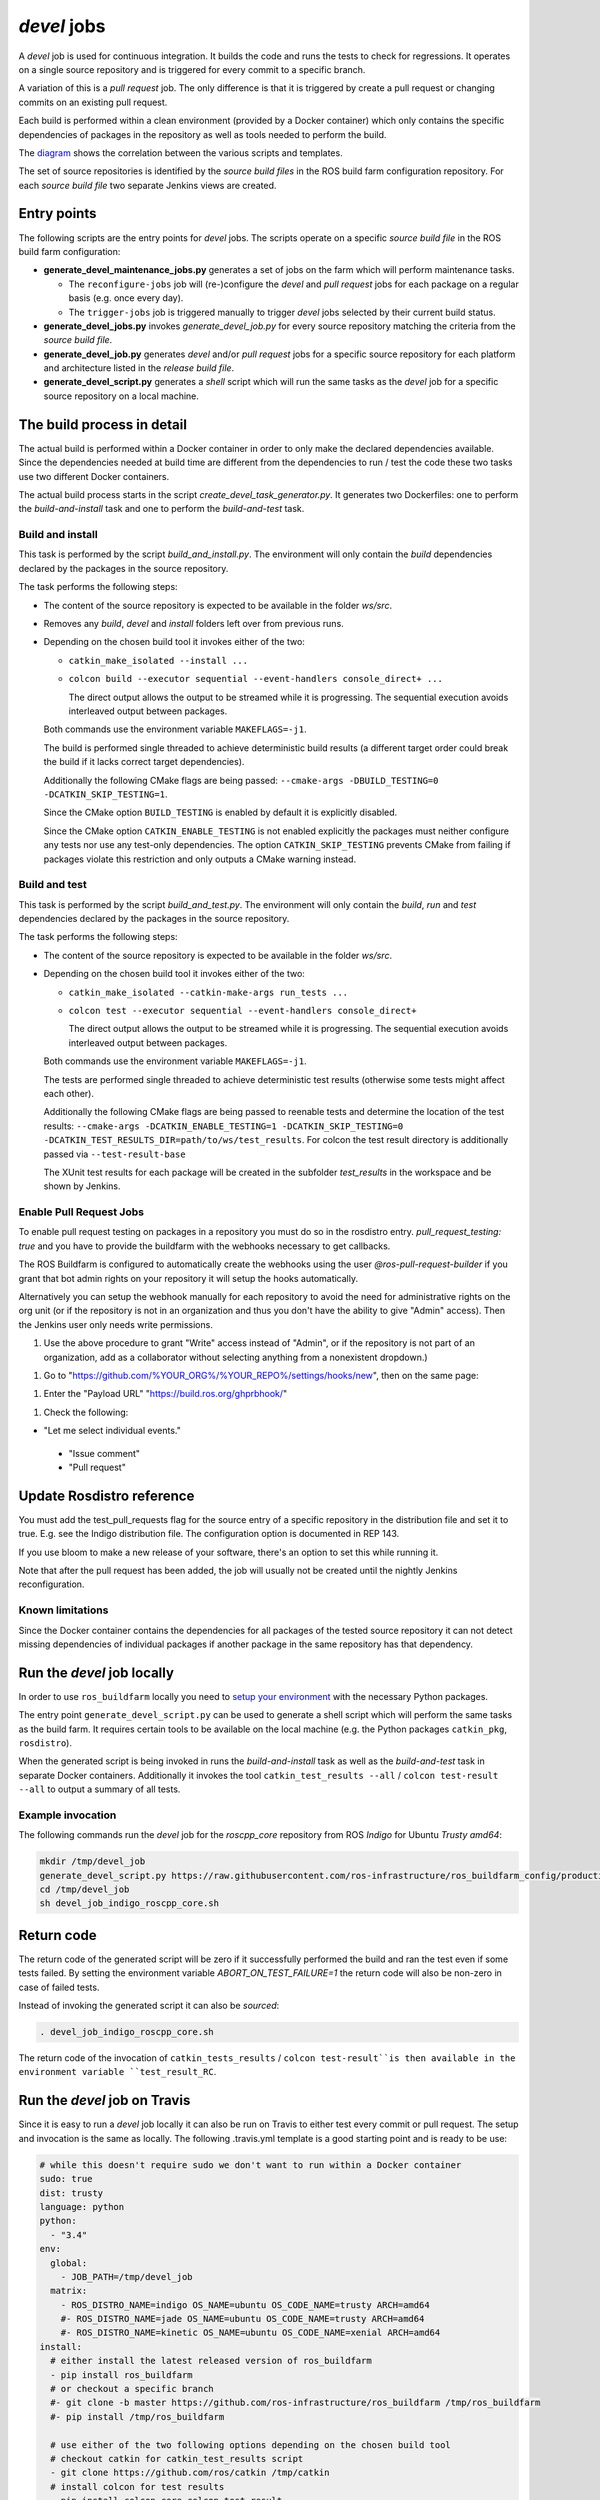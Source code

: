 *devel* jobs
==============

A *devel* job is used for continuous integration.
It builds the code and runs the tests to check for regressions.
It operates on a single source repository and is triggered for every
commit to a specific branch.

A variation of this is a *pull request* job.
The only difference is that it is triggered by create a pull request or
changing commits on an existing pull request.

Each build is performed within a clean environment (provided by a Docker
container) which only contains the specific dependencies of packages in the
repository as well as tools needed to perform the build.

The `diagram <devel_call_graph.png>`_ shows the correlation between the various
scripts and templates.

The set of source repositories is identified by the *source build files* in the
ROS build farm configuration repository.
For each *source build file* two separate Jenkins views are created.


Entry points
------------

The following scripts are the entry points for *devel* jobs.
The scripts operate on a specific *source build file* in the ROS build farm
configuration:

* **generate_devel_maintenance_jobs.py** generates a set of jobs on the farm
  which will perform maintenance tasks.

  * The ``reconfigure-jobs`` job will (re-)configure the *devel* and *pull
    request* jobs for each package on a regular basis (e.g. once every day).
  * The ``trigger-jobs`` job is triggered manually to trigger *devel* jobs
    selected by their current build status.

* **generate_devel_jobs.py** invokes *generate_devel_job.py* for every source
  repository matching the criteria from the *source build file*.
* **generate_devel_job.py** generates *devel* and/or *pull request* jobs for a
  specific source repository for each platform and architecture listed in the
  *release build file*.
* **generate_devel_script.py** generates a *shell* script which will run the
  same tasks as the *devel* job for a specific source repository on a
  local machine.


The build process in detail
---------------------------

The actual build is performed within a Docker container in order to only make
the declared dependencies available.
Since the dependencies needed at build time are different from the dependencies
to run / test the code these two tasks use two different Docker containers.

The actual build process starts in the script *create_devel_task_generator.py*.
It generates two Dockerfiles: one to perform the *build-and-install* task and
one to perform the *build-and-test* task.


Build and install
^^^^^^^^^^^^^^^^^

This task is performed by the script *build_and_install.py*.
The environment will only contain the *build* dependencies declared by the
packages in the source repository.

The task performs the following steps:

* The content of the source repository is expected to be available in the
  folder *ws/src*.
* Removes any *build*, *devel* and *install* folders left over from previous
  runs.
* Depending on the chosen build tool it invokes either of the two:

  * ``catkin_make_isolated --install ...``
  * ``colcon build --executor sequential --event-handlers console_direct+ ...``

    The direct output allows the output to be streamed while it is progressing.
    The sequential execution avoids interleaved output between packages.

  Both commands use the environment variable ``MAKEFLAGS=-j1``.

  The build is performed single threaded to achieve deterministic build results
  (a different target order could break the build if it lacks correct target
  dependencies).

  Additionally the following CMake flags are being passed:
  ``--cmake-args -DBUILD_TESTING=0 -DCATKIN_SKIP_TESTING=1``.

  Since the CMake option ``BUILD_TESTING`` is enabled by default it is
  explicitly disabled.

  Since the CMake option ``CATKIN_ENABLE_TESTING`` is not enabled explicitly
  the packages must neither configure any tests nor use any test-only
  dependencies.
  The option ``CATKIN_SKIP_TESTING`` prevents CMake from failing if packages
  violate this restriction and only outputs a CMake warning instead.


Build and test
^^^^^^^^^^^^^^

This task is performed by the script *build_and_test.py*.
The environment will only contain the *build*, *run* and *test* dependencies
declared by the packages in the source repository.

The task performs the following steps:

* The content of the source repository is expected to be available in the
  folder *ws/src*.
* Depending on the chosen build tool it invokes either of the two:

  * ``catkin_make_isolated --catkin-make-args run_tests ...``
  * ``colcon test --executor sequential --event-handlers console_direct+``

    The direct output allows the output to be streamed while it is progressing.
    The sequential execution avoids interleaved output between packages.

  Both commands use the environment variable ``MAKEFLAGS=-j1``.

  The tests are performed single threaded to achieve deterministic test results
  (otherwise some tests might affect each other).

  Additionally the following CMake flags are being passed to reenable tests and
  determine the location of the test results:
  ``--cmake-args -DCATKIN_ENABLE_TESTING=1 -DCATKIN_SKIP_TESTING=0 -DCATKIN_TEST_RESULTS_DIR=path/to/ws/test_results``.
  For colcon the test result directory is additionally passed via
  ``--test-result-base``

  The XUnit test results for each package will be created in the subfolder
  *test_results* in the workspace and be shown by Jenkins.

Enable Pull Request Jobs
^^^^^^^^^^^^^^^^^^^^^^^^



To enable pull request testing on packages in a repository you must do so in the rosdistro entry. `pull_request_testing: true` and you have to provide the buildfarm with the webhooks necessary to get callbacks.

The ROS Buildfarm is configured to automatically create the webhooks using the user `@ros-pull-request-builder` if you grant that bot admin rights on your repository it will setup the hooks automatically.

Alternatively you can setup the webhook manually for each repository to avoid the need for administrative rights on the org unit (or if the repository is not in an organization and thus you don't have the ability to give "Admin" access). Then the Jenkins user only needs write permissions.

1. Use the above procedure to grant "Write" access instead of "Admin", or if the repository is not part of an organization, add as a collaborator without selecting anything from a nonexistent dropdown.)

1. Go to "https://github.com/%YOUR_ORG%/%YOUR_REPO%/settings/hooks/new", then on the same page:

1. Enter the "Payload URL" "https://build.ros.org/ghprbhook/"

1. Check the following:

* "Let me select individual events."

 * "Issue comment"

 * "Pull request"

Update Rosdistro reference
--------------------------

You must add the test_pull_requests flag for the source entry of a specific repository in the distribution file and set it to true. E.g. see the Indigo distribution file. The configuration option is documented in REP 143.

If you use bloom to make a new release of your software, there's an option to set this while running it.

Note that after the pull request has been added, the job will usually not be created until the nightly Jenkins reconfiguration.

Known limitations
^^^^^^^^^^^^^^^^^

Since the Docker container contains the dependencies for all packages of the
tested source repository it can not detect missing dependencies of individual
packages if another package in the same repository has that dependency.


Run the *devel* job locally
---------------------------

In order to use ``ros_buildfarm`` locally you need to
`setup your environment <../environment.rst>`_ with the necessary Python
packages.

The entry point ``generate_devel_script.py`` can be used to generate a shell
script which will perform the same tasks as the build farm.
It requires certain tools to be available on the local machine (e.g. the Python
packages ``catkin_pkg``, ``rosdistro``).

When the generated script is being invoked in runs the *build-and-install* task
as well as the *build-and-test* task in separate Docker containers.
Additionally it invokes the tool ``catkin_test_results --all`` /
``colcon test-result --all`` to output a summary of all tests.


Example invocation
^^^^^^^^^^^^^^^^^^

The following commands run the *devel* job for the *roscpp_core* repository
from ROS *Indigo* for Ubuntu *Trusty* *amd64*:

.. code:: sh

  mkdir /tmp/devel_job
  generate_devel_script.py https://raw.githubusercontent.com/ros-infrastructure/ros_buildfarm_config/production/index.yaml indigo default roscpp_core ubuntu trusty amd64 > /tmp/devel_job/devel_job_indigo_roscpp_core.sh
  cd /tmp/devel_job
  sh devel_job_indigo_roscpp_core.sh

Return code
-----------

The return code of the generated script will be zero if it successfully performed the build and ran the test even if some tests failed.
By setting the environment variable `ABORT_ON_TEST_FAILURE=1` the return code will also be non-zero in case of failed tests.

Instead of invoking the generated script it can also be *sourced*:

.. code:: sh

  . devel_job_indigo_roscpp_core.sh

The return code of the invocation of ``catkin_tests_results`` /
``colcon test-result``is then available in the environment variable
``test_result_RC``.

Run the *devel* job on Travis
-----------------------------

Since it is easy to run a *devel* job locally it can also be run on Travis to either test every commit or pull request.
The setup and invocation is the same as locally.
The following .travis.yml template is a good starting point and is ready to be use:

.. code:: yaml

  # while this doesn't require sudo we don't want to run within a Docker container
  sudo: true
  dist: trusty
  language: python
  python:
    - "3.4"
  env:
    global:
      - JOB_PATH=/tmp/devel_job
    matrix:
      - ROS_DISTRO_NAME=indigo OS_NAME=ubuntu OS_CODE_NAME=trusty ARCH=amd64
      #- ROS_DISTRO_NAME=jade OS_NAME=ubuntu OS_CODE_NAME=trusty ARCH=amd64
      #- ROS_DISTRO_NAME=kinetic OS_NAME=ubuntu OS_CODE_NAME=xenial ARCH=amd64
  install:
    # either install the latest released version of ros_buildfarm
    - pip install ros_buildfarm
    # or checkout a specific branch
    #- git clone -b master https://github.com/ros-infrastructure/ros_buildfarm /tmp/ros_buildfarm
    #- pip install /tmp/ros_buildfarm

    # use either of the two following options depending on the chosen build tool
    # checkout catkin for catkin_test_results script
    - git clone https://github.com/ros/catkin /tmp/catkin
    # install colcon for test results
    - pip install colcon-core colcon-test-result

    # run devel job for a ROS repository with the same name as this repo
    - export REPOSITORY_NAME=`basename $TRAVIS_BUILD_DIR`
    # use the code already checked out by Travis
    - mkdir -p $JOB_PATH/ws/src
    - cp -R $TRAVIS_BUILD_DIR $JOB_PATH/ws/src/
    # generate the script to run a devel job for that target and repo
    - generate_devel_script.py https://raw.githubusercontent.com/ros-infrastructure/ros_buildfarm_config/production/index.yaml $ROS_DISTRO_NAME default $REPOSITORY_NAME $OS_NAME $OS_CODE_NAME $ARCH > $JOB_PATH/devel_job.sh
    - cd $JOB_PATH
    - cat devel_job.sh
    # run the actual job which involves Docker
    - sh devel_job.sh -y
  script:
    # get summary of test results
    # use either of the two following options depending on the chosen build tool
    - /tmp/catkin/bin/catkin_test_results $JOB_PATH/ws/test_results --all
    - colcon test-result --test-result-base $JOB_PATH/ws/test_results --all
  notifications:
    email: false

An example can be found in the `.travis.yml <https://github.com/ros-infrastructure/ros_buildfarm/blob/master/.travis.yml>`_ file of the *ros_buildfarm* repository.

Run for "custom" repositories
-----------------------------

A *devel* job requires that the tested repository is being listed in a ROS distribution file.
If a repository is a fork or is not yet registered it can use a `*prerelease job* <prerelease_jobs.rst#run-for-custom-repositories>`_ instead.
